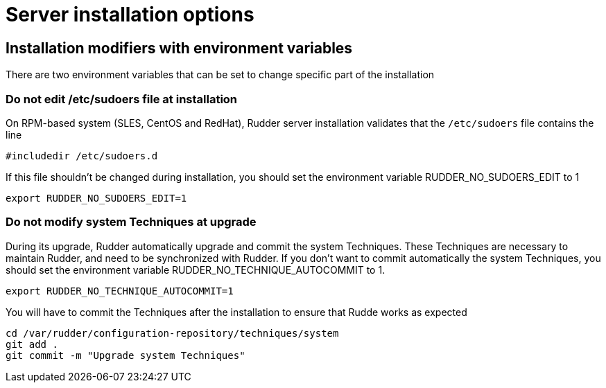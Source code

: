 = Server installation options

== Installation modifiers with environment variables

There are two environment variables that can be set to change specific part of the installation

=== Do not edit /etc/sudoers file at installation

On RPM-based system (SLES, CentOS and RedHat), Rudder server installation validates that the `/etc/sudoers` file contains the line

----

#includedir /etc/sudoers.d

----

If this file shouldn't be changed during installation, you should set the environment variable RUDDER_NO_SUDOERS_EDIT to 1

----

export RUDDER_NO_SUDOERS_EDIT=1

----

=== Do not modify system Techniques at upgrade

During its upgrade, Rudder automatically upgrade and commit the system Techniques. These Techniques are necessary to maintain Rudder, and need to be synchronized with Rudder.
If you don't want to commit automatically the system Techniques, you should set the environment variable RUDDER_NO_TECHNIQUE_AUTOCOMMIT to 1.

----

export RUDDER_NO_TECHNIQUE_AUTOCOMMIT=1

----

You will have to commit the Techniques after the installation to ensure that Rudde works as expected

----

cd /var/rudder/configuration-repository/techniques/system
git add .
git commit -m "Upgrade system Techniques"

----
